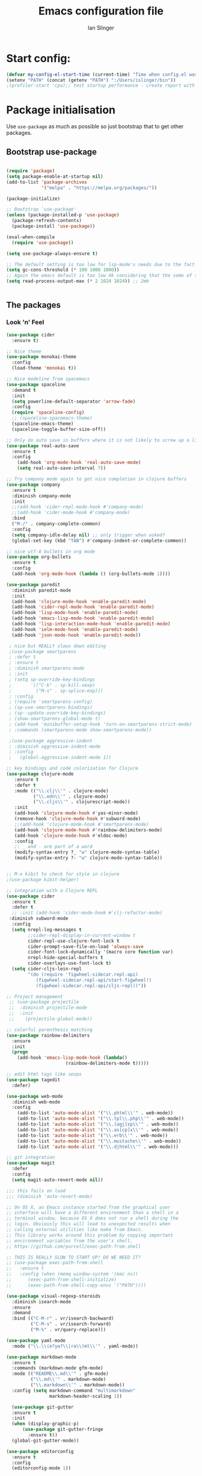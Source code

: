 #+TITLE: Emacs configuration file
#+AUTHOR: Ian Slinger
#+BABEL: :cache yes
#+LATEX_HEADER: \usepackage{parskip}
#+LATEX_HEADER: \usepackage{inconsolata}
#+LATEX_HEADER: \usepackage[utf8]{inputenc}
#+PROPERTY: header-args :tangle yes


* Start config:

#+BEGIN_SRC emacs-lisp
(defvar my-config-el-start-time (current-time) "Time when config.el was started")
(setenv "PATH" (concat (getenv "PATH") ":/Users/islinger/bin"))
;(profiler-start 'cpu);; test startup performance - create report with M-x profiler-report

#+END_SRC

* Package initialisation

Use =use-package= as much as possible so just bootstrap that to get other packages.

** Bootstrap use-package

#+BEGIN_SRC emacs-lisp

(require 'package)
(setq package-enable-at-startup nil)
(add-to-list 'package-archives
             '("melpa" . "https://melpa.org/packages/"))

(package-initialize)

;; Bootstrap `use-package'
(unless (package-installed-p 'use-package)
  (package-refresh-contents)
  (package-install 'use-package))

(eval-when-compile
  (require 'use-package))

(setq use-package-always-ensure t)

;; The default setting is too low for lsp-mode's needs due to the fact that client/server communication generates a lot of memory/garbage. 
(setq gc-cons-threshold (* 100 1000 1000))
;; Again the emacs default is too low 4k considering that the some of the language server responses are in 800k - 3M range.
(setq read-process-output-max (* 2 1024 1024)) ;; 2mb


#+END_SRC

** The packages
*** Look 'n' Feel 
#+BEGIN_SRC emacs-lisp
    (use-package cider
      :ensure t)

    ;; Nice theme
    (use-package monokai-theme 
      :config
      (load-theme 'monokai t))

    ;; Nice modeline from spacemacs
    (use-package spaceline
      :demand t
      :init
      (setq powerline-default-separator 'arrow-fade)
      :config
      (require 'spaceline-config)
      ;; (spaceline-spacemacs-theme)
      (spaceline-emacs-theme)
      (spaceline-toggle-buffer-size-off)) 

    ;; Only do auto save in buffers where it is not likely to screw up a live site somewhere over tramp
    (use-package real-auto-save
      :ensure t
      :config
        (add-hook 'org-mode-hook 'real-auto-save-mode)
        (setq real-auto-save-interval 7))

    ;; Try company mode again to get nice completion in clojure buffers
    (use-package company
      :ensure t
      :diminish company-mode
      :init
      ;;(add-hook 'cider-repl-mode-hook #'company-mode)
      ;;(add-hook 'cider-mode-hook #'company-mode)
      :bind
      ("M-/" . company-complete-common)
      :config
      (setq company-idle-delay nil) ;; only trigger when asked?
      (global-set-key (kbd "TAB") #'company-indent-or-complete-common))

    ;; nice utf-8 bullets in org mode
    (use-package org-bullets
      :ensure t
      :config
      (add-hook 'org-mode-hook (lambda () (org-bullets-mode 1))))

    (use-package paredit
      :diminish paredit-mode
      :init
      (add-hook 'clojure-mode-hook 'enable-paredit-mode)
      (add-hook 'cider-repl-mode-hook 'enable-paredit-mode)
      (add-hook 'lisp-mode-hook 'enable-paredit-mode)
      (add-hook 'emacs-lisp-mode-hook 'enable-paredit-mode)
      (add-hook 'lisp-interaction-mode-hook 'enable-paredit-mode)
      (add-hook 'ielm-mode-hook 'enable-paredit-mode)
      (add-hook 'json-mode-hook 'enable-paredit-mode))

     ; nice but REALLY slows down editing
     ;(use-package smartparens
     ; :defer t
     ; :ensure t
     ; :diminish smartparens-mode
     ; :init
     ; (setq sp-override-key-bindings
     ;       '(("C-k" . sp-kill-sexp)
     ;         ("M-s" . sp-splice-exp)))
     ; :config
     ; (require 'smartparens-config)
     ; (sp-use-smartparens-bindings)
     ; (sp--update-override-key-bindings)
     ; (show-smartparens-global-mode t)
     ; (add-hook 'minibuffer-setup-hook 'turn-on-smartparens-strict-mode)
     ; :commands (smartparens-mode show-smartparens-mode))

     ;(use-package aggressive-indent
     ; :diminish aggressive-indent-mode
     ; :config
     ;   (global-aggressive-indent-mode 1)) 

    ;; key bindings and code colorization for Clojure
    (use-package clojure-mode
       :ensure t
       :defer t
       :mode (("\\.clj\\'" . clojure-mode)
              ("\\.edn\\'" . clojure-mode)
              ("\\.cljs\\'" . clojurescript-mode))
       :init
       (add-hook 'clojure-mode-hook #'yas-minor-mode)         
       (remove-hook 'clojure-mode-hook #'subword-mode)           
       ;;(add-hook 'clojure-mode-hook #'smartparens-mode)       
       (add-hook 'clojure-mode-hook #'rainbow-delimiters-mode)
       (add-hook 'clojure-mode-hook #'eldoc-mode)
       :config
       ;; _ and - are part of a word
       (modify-syntax-entry ?_ "w" clojure-mode-syntax-table)
       (modify-syntax-entry ?- "w" clojure-mode-syntax-table))


    ;; M-x kibit to check for style in clojure
    ;(use-package kibit-helper)

    ;; integration with a Clojure REPL
    (use-package cider
      :ensure t 
      :defer t
      ;; :init (add-hook 'cider-mode-hook #'clj-refactor-mode)
     :diminish subword-mode
      :config
      (setq nrepl-log-messages t                  
            ;;cider-repl-display-in-current-window t
            cider-repl-use-clojure-font-lock t    
            cider-prompt-save-file-on-load 'always-save
            cider-font-lock-dynamically '(macro core function var)
            nrepl-hide-special-buffers t            
            cider-overlays-use-font-lock t)
      (setq cider-cljs-lein-repl
            "(do (require 'figwheel-sidecar.repl-api)
               (figwheel-sidecar.repl-api/start-figwheel!)
               (figwheel-sidecar.repl-api/cljs-repl))"))

    ;; Project management
     ;; (use-package projectile 
     ;;  :diminish projectile-mode
     ;;  :init
     ;;    (projectile-global-mode))

    ;; colorful parenthesis matching
    (use-package rainbow-delimiters
      :ensure
      :init
      (progn
        (add-hook 'emacs-lisp-mode-hook (lambda()
                          (rainbow-delimiters-mode t)))))

    ;; edit html tags like sexps
    (use-package tagedit
      :defer)

    (use-package web-mode
      :diminish web-mode
      :config 
        (add-to-list 'auto-mode-alist '("\\.phtml\\'" . web-mode))
        (add-to-list 'auto-mode-alist '("\\.tpl\\.php\\'" . web-mode))  
        (add-to-list 'auto-mode-alist '("\\.[agj]sp\\'" . web-mode))
        (add-to-list 'auto-mode-alist '("\\.as[cp]x\\'" . web-mode))
        (add-to-list 'auto-mode-alist '("\\.erb\\'" . web-mode))
        (add-to-list 'auto-mode-alist '("\\.mustache\\'" . web-mode))
        (add-to-list 'auto-mode-alist '("\\.djhtml\\'" . web-mode)))

    ;; git integration
    (use-package magit
      :defer
      :config 
      (setq magit-auto-revert-mode nil))

    ;;; this fails on load
    ;;; (diminish 'auto-revert-mode)

    ;; On OS X, an Emacs instance started from the graphical user
    ;; interface will have a different environment than a shell in a
    ;; terminal window, because OS X does not run a shell during the
    ;; login. Obviously this will lead to unexpected results when
    ;; calling external utilities like make from Emacs.
    ;; This library works around this problem by copying important
    ;; environment variables from the user's shell.
    ;; https://github.com/purcell/exec-path-from-shell

    ;; THIS IS REALLY SLOW TO START UP! DO WE NEED IT?
    ;; (use-package exec-path-from-shell
    ;;   :ensure t
    ;;   :config (when (memq window-system '(mac ns))
    ;; 	    (exec-path-from-shell-initialize)
    ;;      (exec-path-from-shell-copy-envs '("PATH"))))

    (use-package visual-regexp-steroids
      :diminish isearch-mode
      :ensure
      :demand
      :bind (("C-M-r" . vr/isearch-backward)
             ("C-M-s" . vr/isearch-forward)
             ("M-%" . vr/query-replace)))

    (use-package yaml-mode
      :mode ("\\.\\(e?ya?\\|ra\\)ml\\'" . yaml-mode))

    (use-package markdown-mode
      :ensure t
      :commands (markdown-mode gfm-mode)
      :mode (("README\\.md\\'" . gfm-mode)
             ("\\.md\\'" . markdown-mode)
             ("\\.markdown\\'" . markdown-mode))
      :config (setq markdown-command "multimarkdown"
                    markdown-header-scaling 1))

      (use-package git-gutter                                                                                              
      :ensure t                                                                                                          
      :init                                                                                                              
      (when (display-graphic-p)                                                                                          
          (use-package git-gutter-fringe                                                                                 
            :ensure t))                                                                                                  
      (global-git-gutter-mode))   

    (use-package editorconfig
      :ensure t
      :config
      (editorconfig-mode 1))

#+END_SRC
*** Development
#+BEGIN_SRC emacs-lisp

(use-package jinja2-mode
)

;; optional if you want which-key integration
(use-package which-key
    :config
    (which-key-mode))

(use-package lsp-mode
  :init
  ;; set prefix for lsp-command-keymap (few alternatives - "C-l", "C-c l")
  (setq lsp-keymap-prefix "M-z")
  :hook (;; replace XXX-mode with concrete major-mode(e. g. python-mode)
         (python-mode . lsp-deferred))
         :commands (lsp lsp-deferred))

(setq lsp-headerline-breadcrumb-enable nil)

;; optionally
;;(use-package lsp-ui :commands lsp-ui-mode)
;; if you are helm user
(use-package helm-lsp :commands helm-lsp-workspace-symbol)
;; if you are ivy user
;;(use-package lsp-ivy :commands lsp-ivy-workspace-symbol)
(use-package lsp-treemacs :commands lsp-treemacs-errors-list)

;; optionally if you want to use debugger
;;(use-package dap-mode)
;; (use-package dap-LANGUAGE) to load the dap adapter for your language






;;;;;;;;;;;;;;;;;;;;;;;;;;;;;;;;;;;;;;;;;;;;;;;;;;;;;;;;;;;;;;;;;



#+END_SRC

*** Helm stuff

#+BEGIN_SRC emacs-lisp

  (use-package helm
    :bind (("M-x" . helm-M-x)
           ("M-<f5>" . helm-find-files)
           ("C-x C-b" . helm-buffers-list)
           ([S-f10] . helm-recentf)
           ("C-x C-f" . helm-find-files))

    :init
       (progn
         (setq helm-buffers-fuzzy-matching t 
               helm-buffer-max-length nil)))
       

  (use-package helm-swoop)

  ;; (use-package helm-projectile
  ;;   :bind (("C-x C-b" . helm-projectile-switch-to-buffer))
  ;;   :init
  ;;     (helm-projectile-on))

  ;; allow helm to rifle through org buffers
  (use-package helm-org-rifle)

  ;; Highlight and replace symbols
  (use-package highlight-symbol
    :init
    (global-set-key [(control f3)] 'highlight-symbol)
    (global-set-key [f3] 'highlight-symbol-next)
    (global-set-key [(shift f3)] 'highlight-symbol-prev)
    (global-set-key [(meta f3)] 'highlight-symbol-query-replace))

#+END_SRC

** Specific package setup
*** Org mode

#+BEGIN_SRC emacs-lisp

(setq org-return-follows-link 1)

(setq org-hide-leading-stars t)
(setq org-startup-indented t)

;; Don't let M-Ret split lines - why would you?
(setq org-M-RET-may-split-line '((item . nil)))

;; Syntax highlighting in org code blocks
(setq org-src-fontify-natively t)

;; Hide /italic/ *bold* markers
(setq org-hide-emphasis-markers t)

#+END_SRC

*** Clojure

#+BEGIN_SRC emacs-lisp

   ;; This is useful for working with camel-case tokens, like names of
   ;; Java classes (e.g. JavaClassName)
   (add-hook 'clojure-mode-hook 'subword-mode)

   ;; A little more syntax highlighting
   (use-package clojure-mode-extra-font-locking)

  ;;;;;;;;
  ;; Cider
  ;;;;;;;;

  ;; provides minibuffer documentation for the code you're typing into the repl
  ;;(add-hook 'cider-mode-hook 'eldoc-mode)

  ;; go right to the REPL buffer when it's finished connecting
  ;;etq cider-repl-pop-to-buffer-on-connect t)

  ;; ;; When there's a cider error, show its buffer and switch to it
  ;; (setq cider-show-error-buffer t)
  ;; (setq cider-auto-select-error-buffer t)

  ;; ;; Where to store the cider history.
  ;; (setq cider-repl-history-file "~/.emacs.d/cider-history")

  ;; Wrap when navigating history.
  (setq cider-repl-wrap-history t)

  ;; ;; Use clojure mode for other extensions
  (add-to-list 'auto-mode-alist '("\\.edn$" . clojure-mode))
  (add-to-list 'auto-mode-alist '("\\.boot$" . clojure-mode))
  (add-to-list 'auto-mode-alist '("\\.cljs.*$" . clojure-mode))
  (add-to-list 'auto-mode-alist '("lein-env" . enh-ruby-mode))

#+END_SRC

* Editing

** Customizations relating to editing a buffer.

#+BEGIN_SRC emacs-lisp

(add-to-list 'exec-path "/usr/local/bin")
(add-to-list 'exec-path "~/bin")

;; "When several buffers visit identically-named files,
;; Emacs must give the buffers distinct names. The usual method
;; for making buffer names unique adds ‘<2>’, ‘<3>’, etc. to the end
;; of the buffer names (all but one of them).
;; The forward naming method includes part of the file's directory
;; name at the beginning of the buffer name
;; https://www.gnu.org/software/emacs/manual/html_node/emacs/Uniquify.html
(use-package uniquify
  :ensure nil
  :config
  (setq uniquify-buffer-name-style 'forward))


;; Highlights matching parenthesis
(show-paren-mode 1)

;; DON'T Highlight current line except in GUI mode (later)
(global-hl-line-mode -1)

;; When you visit a file, point goes to the last place where it
;; was when you previously visited the same file.
;; http://www.emacswiki.org/emacs/SavePlace
(use-package saveplace
  :config
  (setq-default save-place t)
  ;; keep track of saved places in ~/.emacs.d/places
  (setq save-place-file (concat user-emacs-directory "places")))
  
;; use 2 spaces for tabs
(defun kill-tabs ()
  (interactive)
  (set-variable 'tab-width 2)
  (mark-whole-buffer)
  (untabify (region-beginning) (region-end))
  (keyboard-quit))

(setq electric-indent-mode nil)

;; Something overrides macro start - restore it
(global-set-key (quote [f3]) (quote start-kbd-macro))
#+END_SRC

* Stuff to do only in GUI mode

Some stuff only applies in GUI mode anyway, and other stuff is because 
we want to keep the startup short in terminal

#+BEGIN_SRC emacs-lisp

  (if (not  (display-graphic-p))
      (message "Skipping GUI stuff in non GUI environment...")
    
  ;; Different size heading levels
  (let* ((variable-tuple (cond ((x-list-fonts "Source Sans Pro") '(:font "Source Sans Pro"))
                               ((x-list-fonts "Lucida Grande")   '(:font "Lucida Grande"))
                               ((x-list-fonts "Verdana")         '(:font "Verdana"))
                               ((x-family-fonts "Sans Serif")    '(:family "Sans Serif"))
                               (nil (warn "Cannot find a Sans Serif Font.  Install Source Sans Pro."))))
         (base-font-color     (face-foreground 'default nil 'default))
         (headline           `(:inherit default  )))

   (custom-theme-set-faces 'user
                          `(org-level-8 ((t (,@headline ,@variable-tuple))))
                          `(org-level-7 ((t (,@headline ,@variable-tuple))))
                          `(org-level-6 ((t (,@headline ,@variable-tuple))))
                          `(org-level-5 ((t (,@headline ,@variable-tuple))))
                          `(org-level-4 ((t (,@headline ,@variable-tuple :height 1.05))))
                          `(org-level-3 ((t (,@headline ,@variable-tuple :height 1.1))))
                          `(org-level-2 ((t (,@headline ,@variable-tuple :height 1.2))))
                          `(org-level-1 ((t (,@headline ,@variable-tuple :height 1.2))))
                          `(org-document-title ((t (,@headline ,@variable-tuple :height 1.5 :underline nil))))))

    ;; Strike through for DONE items
    (setq org-fontify-done-headline t)
    (custom-set-faces
          '(org-done ((t (:foreground "PaleGreen"   
                        :weight normal
                        :strike-through t))))
          '(org-headline-done 
                 ((((class color) (min-colors 16) (background dark)) 
                 (:foreground "LightSalmon" :strike-through t)))))

    ;; Remove the graphical toolbar at the top.  
    (when (fboundp 'tool-bar-mode)
      (tool-bar-mode -1))
    
    ;; Don't show native OS scroll bars for buffers because they're redundant
    (when (fboundp 'scroll-bar-mode)
      (scroll-bar-mode -1))

    ;; Color Themes
    ;; Read http://batsov.com/articles/2012/02/19/color-theming-in-emacs-reloaded/
    ;; for a great explanation of emacs color themes.
    ;; https://www.gnu.org/software/emacs/manual/html_node/emacs/Custom-Themes.html
    ;; for a more technical explanation.
    (add-to-list 'custom-theme-load-path "~/.emacs.d/themes")
    (add-to-list 'load-path "~/.emacs.d/themes")
    ;;  (load-theme 'zenburn t)
    (load-theme 'wombat t)  ;; Even nicer

     ;; Highlight whole expression on paren match, not just other bracket
    (setq show-paren-style 'mixed)
    ;;;; doesn't work in emacs 26
    ;;;; (set-face-background 'show-paren-match-face "#996666")

    ;; These settings relate to how emacs interacts with your operating system
    (setq ;; makes killing/yanking interact with the clipboard
     x-select-enable-clipboard t

     ;; I'm actually not sure what this does but it's recommended?
     x-select-enable-primary t

     ;; Save clipboard strings into kill ring before replacing them.
     ;; When one selects something in another program to paste it into Emacs,
     ;; but kills something in Emacs before actually pasting it,
     ;; this selection is gone unless this variable is non-nil
     save-interprogram-paste-before-kill t

     ;; Shows all options when running apropos. For more info,
     ;; https://www.gnu.org/software/emacs/manual/html_node/emacs/Apropos.html
     apropos-do-all t

     ;; Mouse yank commands yank at point instead of at click.
     mouse-yank-at-point t
     
     ;; no bell
     ring-bell-function 'ignore)

    ;; No cursor blinking, it's distracting
    (blink-cursor-mode 0)

    ;; full path in title bar
    (setq-default frame-title-format "%b (%f)")

    ;; don't pop up font menu
    (global-set-key (kbd "s-t") '(lambda () (interactive)))

    ;; Only do this in graphics mode - random command line edits don't need it.
    ;; Keeps asking to save, clashes with main invocation of emacs
    (desktop-save-mode 1)
    
    ;; don't exit in GUI mode in case I did C-x C-c by mistake
    (setq confirm-kill-emacs 'y-or-n-p)

    ;; Nicer cursor
    (setq-default cursor-type 'bar)
    (setq default-frame-alist
          '((cursor-color . "white")))

    ;; Copy on select
    (setq mouse-drag-copy-region t)

    ;; Sane mouse scroll wheel
    (setq mouse-wheel-scroll-amount '(3))
    (setq mouse-wheel-progressive-speed nil)
    
    ;; highlight line is reasonably subtle in gui
    (global-hl-line-mode t)

    ;; Neo tree
    (use-package all-the-icons)
    (use-package neotree
    :bind
      ("<f8>" . neotree-toggle)
    :config
      ;; needs package all-the-icons
      (setq neo-theme (if (display-graphic-p) 'icons 'arrow))
      (setq neo-window-fixed-size nil)    

      ;; Disable line-numbers minor mode for neotree
      (add-hook 'neo-after-create-hook
      (lambda (&optional dummy) (display-line-numbers-mode -1)))

      ;; Every time when the neotree window is opened, let it find current
      ;; file and jump to node.
      (setq neo-smart-open t)

      ;; track ‘projectile-switch-project’ (C-c p p),
      (setq projectile-switch-project-action 'neotree-projectile-action))





    ;; Pretty face
    (set-face-attribute 'default nil :height 140)

    
    ;; increase font size for better readability
    (set-face-attribute 'default nil :height 160))

   
    ;; Nicer font on OSX
    (set-face-attribute 'default nil :family "Source Code Pro" :weight 'Light  :height 160)
    (setq-default cursor-type 'box)
    
    ;; Set selection colour to something actually visible in this theme
    (set-face-attribute 'region nil :background "#6666")

#+END_SRC

* More IJS Specific customisations

My preferences for a comfortable environment.

#+BEGIN_SRC emacs-lisp

;; Use plists for deserialization in lsp-mode
(setq lsp-use-plists 1)

;; Auto save is ok in org mode
(setq auto-save-default nil) ;; disable by default
(setq auto-save-timeout 5)
(add-hook 'org-mode-hook #'auto-save-mode)  ;; enable in org-mode

;; Set remote user to root by default
(setq tramp-default-user "root")

;(setq cider-repl-use-pretty-printing t)

;; Set up cider for clojurescript dev
;(setq cider-cljs-lein-repl
;	"(do (require 'figwheel-sidecar.repl-api)
;         (figwheel-sidecar.repl-api/start-figwheel!)
;         (figwheel-sidecar.repl-api/cljs-repl))")

;; Mmmmmm hoopy symbols like λ in lisp
(global-prettify-symbols-mode +1)

;; Restore/undo last window config with C-c left and C-c right
(winner-mode 1)
(global-set-key (kbd "C-c <C-left>") 'winner-undo)
(global-set-key (kbd "C-c <C-right>") 'winner-redo)

;; New comment key in 25.1. M-; toggles comments sensibly
(global-set-key [remap comment-dwim] #'comment-line)

; Turn off elpy vertical bars. Yuk.
(add-hook 'elpy-mode-hook (lambda () (highlight-indentation-mode -1)))

#+END_SRC

* Wind up config
 
#+BEGIN_SRC emacs-lisp

(message "→★ finished loading config.org in %.2fs" (float-time (time-subtract (current-time) my-config-el-start-time)))


#+END_SRC

